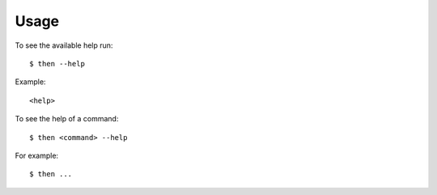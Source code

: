 .. highlight:: console


=====
Usage
=====

To see the available help run::

    $ then --help


Example::

    <help>


To see the help of a command::

    $ then <command> --help

For example::

    $ then ...


